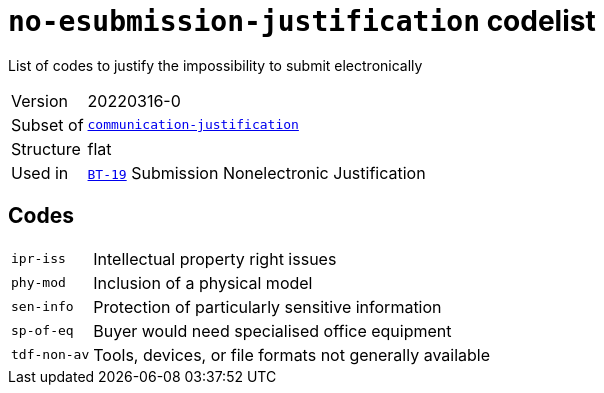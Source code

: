 = `no-esubmission-justification` codelist
:navtitle: Codelists

List of codes to justify the impossibility to submit electronically
[horizontal]
Version:: 20220316-0
Subset of:: xref:code-lists/communication-justification.adoc[`communication-justification`]
Structure:: flat
Used in:: xref:business-terms/BT-19.adoc[`BT-19`] Submission Nonelectronic Justification

== Codes
[horizontal]
  `ipr-iss`::: Intellectual property right issues
  `phy-mod`::: Inclusion of a physical model
  `sen-info`::: Protection of particularly sensitive information
  `sp-of-eq`::: Buyer would need specialised office equipment
  `tdf-non-av`::: Tools, devices, or file formats not generally available
